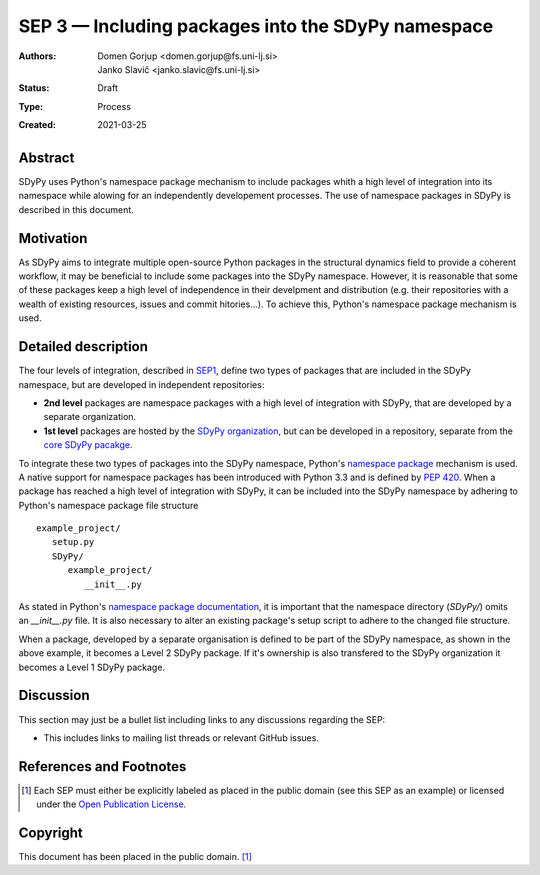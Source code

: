===================================================
SEP 3 — Including packages into the SDyPy namespace 
===================================================

:Authors: Domen Gorjup <domen.gorjup@fs.uni-lj.si>, Janko Slavič <janko.slavic@fs.uni-lj.si>
:Status: Draft
:Type: Process
:Created: 2021-03-25


Abstract
--------
SDyPy uses Python's namespace package mechanism to include packages whith a
high level of integration into its namespace while alowing for an independently
developement processes. The use of namespace packages in SDyPy is described in
this document.

Motivation
----------
As SDyPy aims to integrate multiple open-source Python packages in the
structural dynamics field to provide a coherent workflow, it may be beneficial
to include some packages into the SDyPy namespace. However, it is reasonable
that some of these packages keep a high level of independence in their
develpment and distribution (e.g. their repositories with a wealth of existing
resources, issues and commit hitories...). To achieve this, Python's namespace
package mechanism is used.

Detailed description
--------------------
The four levels of integration, described in `SEP1 <./sep-0001.rst>`_, define
two types of packages that are included in the SDyPy namespace, but are
developed in independent repositories:

- **2nd level** packages are namespace packages with a high level of integration with SDyPy, that are developed by a separate organization.
- **1st level** packages are hosted by the `SDyPy organization`_, but can be developed in a repository, separate from the `core SDyPy pacakge`_.

To integrate these two types of packages into the SDyPy namespace, Python's
`namespace package`_ mechanism is used.
A native support for namespace packages has been introduced with Python 3.3 and
is defined by `PEP 420`_. When a package has reached a high level of integration
with SDyPy, it can be included into the SDyPy namespace by adhering to Python's
namespace package file structure ::

   example_project/
      setup.py
      SDyPy/
         example_project/
            __init__.py

As stated in Python's `namespace package documentation`_, it is important
that the namespace directory (`SDyPy/`) omits an `__init__.py` file.
It is also necessary to alter an existing package's setup script to adhere to
the changed file structure.

When a package, developed by a separate organisation is defined to be part of
the SDyPy namespace, as shown in the above example, it becomes a Level 2
SDyPy package. If it's ownership is also transfered to the
SDyPy organization it becomes a Level 1 SDyPy package.

Discussion
----------

This section may just be a bullet list including links to any discussions
regarding the SEP:

- This includes links to mailing list threads or relevant GitHub issues.


References and Footnotes
------------------------

.. [1] Each SEP must either be explicitly labeled as placed in the public domain (see
   this SEP as an example) or licensed under the `Open Publication License`_.

.. _Open Publication License: https://www.opencontent.org/openpub/

.. _SDyPy organization: https://github.com/sdypy

.. _core SDyPy pacakge: https://github.com/sdypy/sdypy

.. _namespace package: https://packaging.python.org/guides/packaging-namespace-packages/

.. _PEP 420: https://www.python.org/dev/peps/pep-0420/

.. _namespace package documentation: https://packaging.python.org/guides/packaging-namespace-packages/#native-namespace-packages

Copyright
---------

This document has been placed in the public domain. [1]_
